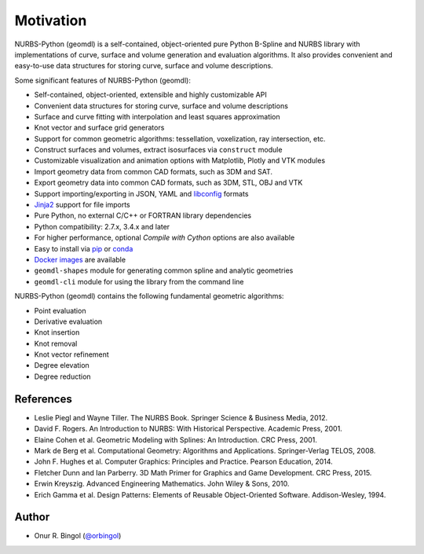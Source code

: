 Motivation
^^^^^^^^^^

NURBS-Python (geomdl) is a self-contained, object-oriented pure Python B-Spline and NURBS library with implementations
of curve, surface and volume generation and evaluation algorithms. It also provides convenient and easy-to-use data
structures for storing curve, surface and volume descriptions.

Some significant features of NURBS-Python (geomdl):

* Self-contained, object-oriented, extensible and highly customizable API
* Convenient data structures for storing curve, surface and volume descriptions
* Surface and curve fitting with interpolation and least squares approximation
* Knot vector and surface grid generators
* Support for common geometric algorithms: tessellation, voxelization, ray intersection, etc.
* Construct surfaces and volumes, extract isosurfaces via ``construct`` module
* Customizable visualization and animation options with Matplotlib, Plotly and VTK modules
* Import geometry data from common CAD formats, such as 3DM and SAT.
* Export geometry data into common CAD formats, such as 3DM, STL, OBJ and VTK
* Support importing/exporting in JSON, YAML and `libconfig <https://github.com/hyperrealm/libconfig>`_ formats
* `Jinja2 <http://jinja.pocoo.org/>`_ support for file imports
* Pure Python, no external C/C++ or FORTRAN library dependencies
* Python compatibility: 2.7.x, 3.4.x and later
* For higher performance, optional *Compile with Cython* options are also available
* Easy to install via `pip <https://pypi.org/project/geomdl/>`_ or `conda <https://anaconda.org/orbingol/geomdl>`_
* `Docker images <https://hub.docker.com/r/idealabisu/nurbs-python>`_ are available
* ``geomdl-shapes`` module for generating common spline and analytic geometries
* ``geomdl-cli`` module for using the library from the command line

NURBS-Python (geomdl) contains the following fundamental geometric algorithms:

* Point evaluation
* Derivative evaluation
* Knot insertion
* Knot removal
* Knot vector refinement
* Degree elevation
* Degree reduction

References
==========

* Leslie Piegl and Wayne Tiller. The NURBS Book. Springer Science & Business Media, 2012.
* David F. Rogers. An Introduction to NURBS: With Historical Perspective. Academic Press, 2001.
* Elaine Cohen et al. Geometric Modeling with Splines: An Introduction. CRC Press, 2001.
* Mark de Berg et al. Computational Geometry: Algorithms and Applications. Springer-Verlag TELOS, 2008.
* John F. Hughes et al. Computer Graphics: Principles and Practice. Pearson Education, 2014.
* Fletcher Dunn and Ian Parberry. 3D Math Primer for Graphics and Game Development. CRC Press, 2015.
* Erwin Kreyszig. Advanced Engineering Mathematics. John Wiley & Sons, 2010.
* Erich Gamma et al. Design Patterns: Elements of Reusable Object-Oriented Software. Addison-Wesley, 1994.

Author
======

* Onur R. Bingol (`@orbingol <https://github.com/orbingol>`_)
